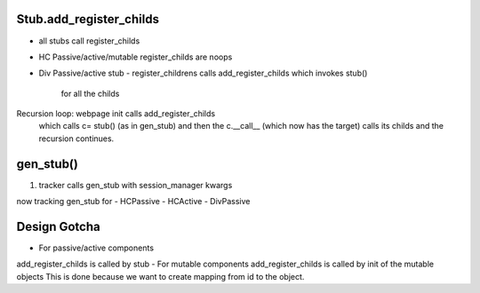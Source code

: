 
Stub.add_register_childs
.........................

- all stubs call register_childs
- HC Passive/active/mutable register_childs are noops
- Div Passive/active stub
  - register_childrens calls add_register_childs which invokes stub()
    for all the childs

Recursion loop: webpage init calls add_register_childs
  which calls  c= stub() (as in gen_stub) and then
  the c.__call__ (which now has the target) calls
  its childs and the recursion continues.
  
  
    
gen_stub()
..........

1. tracker calls gen_stub with session_manager kwargs
   
now tracking gen_stub for
- HCPassive
- HCActive
- DivPassive
   

Design Gotcha
..............
- For passive/active components
add_register_childs is called by stub
- For mutable components
add_register_childs is called by
init of the mutable objects
This is done because we want to create
mapping from id to the object.


